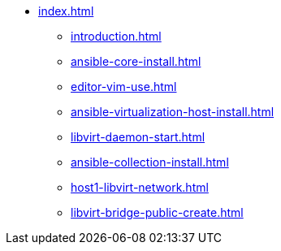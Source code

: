 * xref:index.adoc[]
** xref:introduction.adoc[]
** xref:ansible-core-install.adoc[]
** xref:editor-vim-use.adoc[]
** xref:ansible-virtualization-host-install.adoc[]
** xref:libvirt-daemon-start.adoc[]
** xref:ansible-collection-install.adoc[]
** xref:host1-libvirt-network.adoc[]
** xref:libvirt-bridge-public-create.adoc[]
